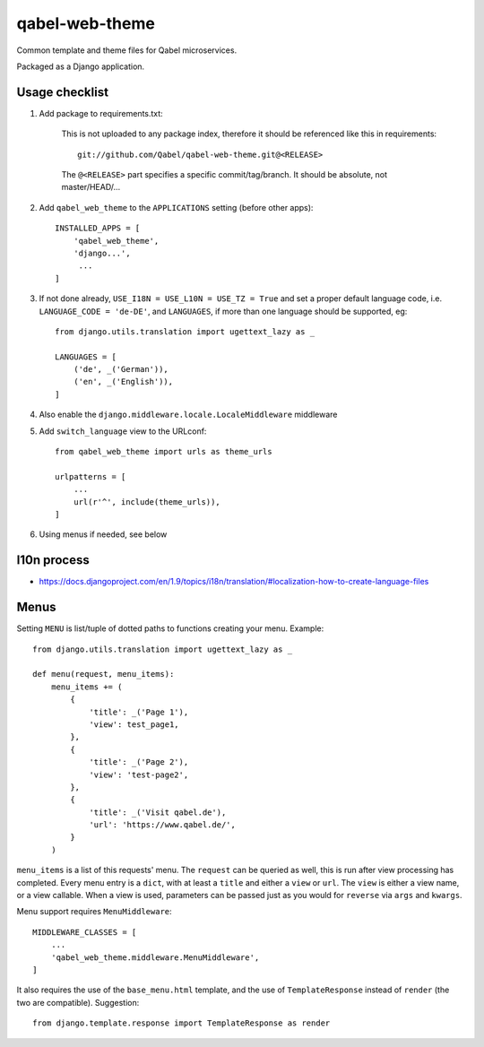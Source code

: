 
qabel-web-theme
===============

Common template and theme files for Qabel microservices.

Packaged as a Django application.

Usage checklist
---------------

1. Add package to requirements.txt:

    This is not uploaded to any package index, therefore it should be referenced like
    this in requirements::

        git://github.com/Qabel/qabel-web-theme.git@<RELEASE>

    The ``@<RELEASE>`` part specifies a specific commit/tag/branch. It should be absolute,
    not master/HEAD/...

2. Add ``qabel_web_theme`` to the ``APPLICATIONS`` setting (before other apps)::

    INSTALLED_APPS = [
        'qabel_web_theme',
        'django...',
         ...
    ]

3. If not done already, ``USE_I18N = USE_L10N = USE_TZ = True`` and set a proper default
   language code, i.e. ``LANGUAGE_CODE = 'de-DE'``, and ``LANGUAGES``, if more than one language
   should be supported, eg::

        from django.utils.translation import ugettext_lazy as _

        LANGUAGES = [
            ('de', _('German')),
            ('en', _('English')),
        ]

4. Also enable the ``django.middleware.locale.LocaleMiddleware`` middleware

5. Add ``switch_language`` view to the URLconf::

        from qabel_web_theme import urls as theme_urls

        urlpatterns = [
            ...
            url(r'^', include(theme_urls)),
        ]

6. Using menus if needed, see below

l10n process
------------

- https://docs.djangoproject.com/en/1.9/topics/i18n/translation/#localization-how-to-create-language-files


Menus
-----

Setting ``MENU`` is list/tuple of dotted paths to functions creating your menu. Example::

    from django.utils.translation import ugettext_lazy as _

    def menu(request, menu_items):
        menu_items += (
            {
                'title': _('Page 1'),
                'view': test_page1,
            },
            {
                'title': _('Page 2'),
                'view': 'test-page2',
            },
            {
                'title': _('Visit qabel.de'),
                'url': 'https://www.qabel.de/',
            }
        )

``menu_items`` is a list of this requests' menu. The ``request`` can be queried as well, this is run after
view processing has completed. Every menu entry is a ``dict``, with at least a ``title`` and either a ``view``
or ``url``. The ``view`` is either a view name, or a view callable. When a view is used, parameters can be passed
just as you would for ``reverse`` via ``args`` and ``kwargs``.

Menu support requires ``MenuMiddleware``::

    MIDDLEWARE_CLASSES = [
        ...
        'qabel_web_theme.middleware.MenuMiddleware',
    ]

It also requires the use of the ``base_menu.html`` template, and the use of ``TemplateResponse`` instead of ``render``
(the two are compatible). Suggestion::

    from django.template.response import TemplateResponse as render
